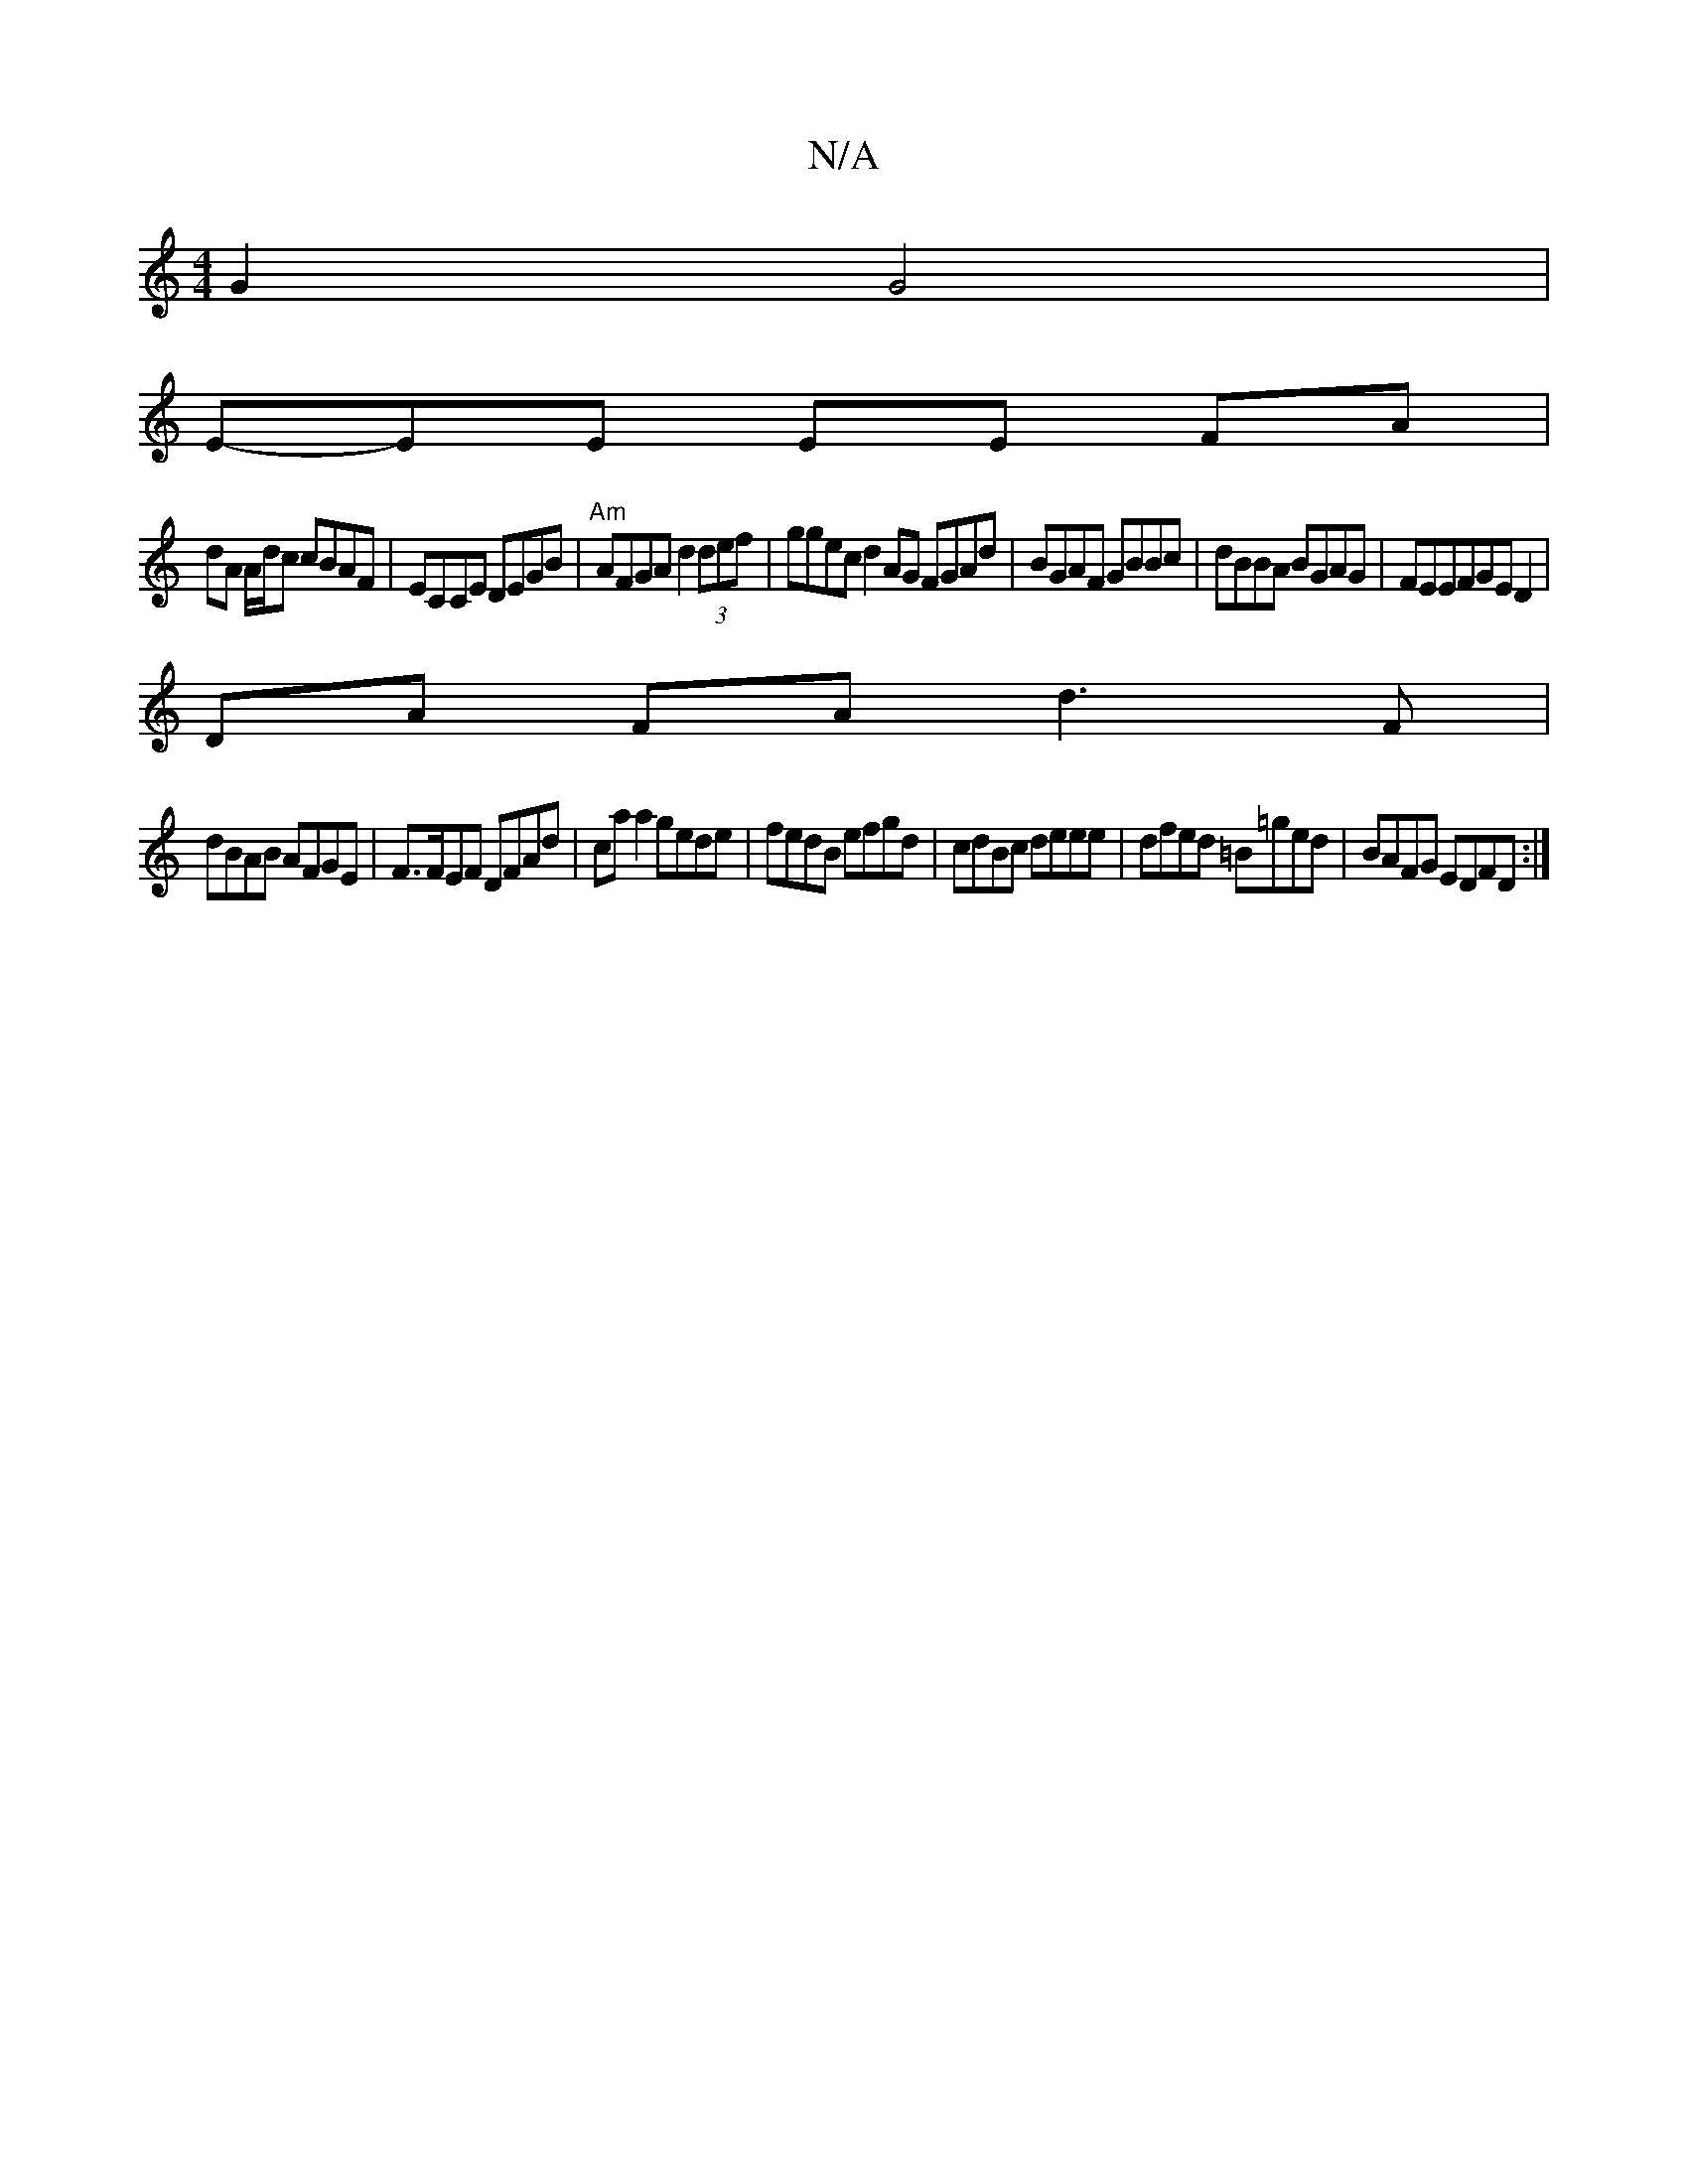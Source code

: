 X:1
T:N/A
M:4/4
R:N/A
K:Cmajor
2G2 G4 |
E-EE EE FA |
dA A/d/c cBAF |ECCE DEGB|"Am"AFGA d2(3def | ggec d2 AG FGAd|BGAF GBBc|dBBA BGAG|FEEFGE D2|
DA FA d3F|
dBAB AFGE|F>FEF DFAd|ca a2 gede|fedB efgd|cdBc deee|dfed =B=ged|BAFG EDFD:|2